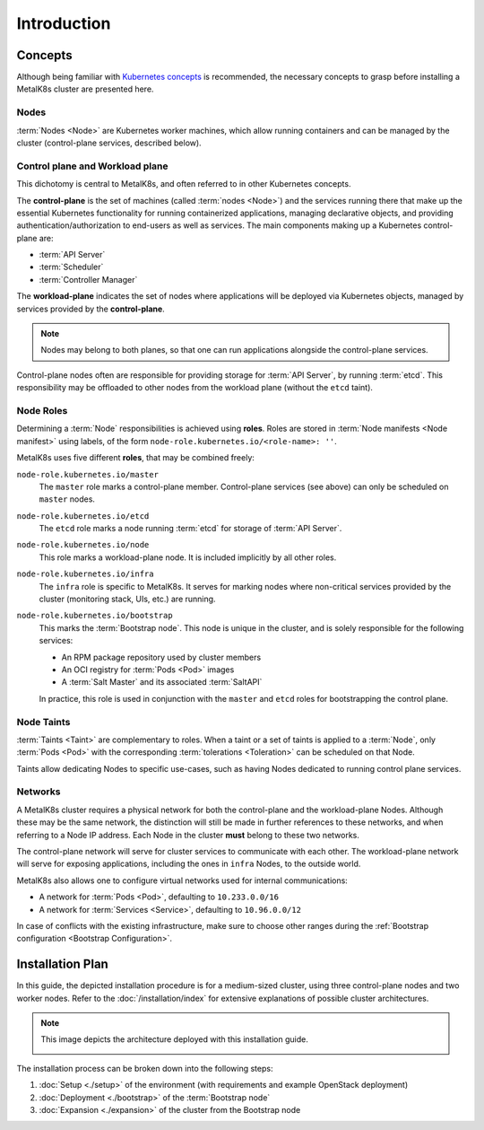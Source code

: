 Introduction
============

Concepts
^^^^^^^^
Although being familiar with
`Kubernetes concepts <https://kubernetes.io/docs/concepts/>`_
is recommended, the necessary concepts to grasp before installing a MetalK8s
cluster are presented here.

Nodes
"""""
:term:`Nodes <Node>` are Kubernetes worker machines, which allow running
containers and can be managed by the cluster (control-plane services,
described below).

Control plane and Workload plane
""""""""""""""""""""""""""""""""
This dichotomy is central to MetalK8s, and often referred to in other
Kubernetes concepts.

The **control-plane** is the set of machines (called :term:`nodes <Node>`) and
the services running there that make up the essential Kubernetes functionality
for running containerized applications, managing declarative objects, and
providing authentication/authorization to end-users as well as services.
The main components making up a Kubernetes control-plane are:

- :term:`API Server`
- :term:`Scheduler`
- :term:`Controller Manager`

The **workload-plane** indicates the set of nodes where applications
will be deployed via Kubernetes objects, managed by services provided by the
**control-plane**.

.. note::

   Nodes may belong to both planes, so that one can run applications
   alongside the control-plane services.

Control-plane nodes often are responsible for providing storage for
:term:`API Server`, by running :term:`etcd`. This responsibility may be
offloaded to other nodes from the workload plane (without the ``etcd`` taint).

Node Roles
""""""""""
Determining a :term:`Node` responsibilities is achieved using **roles**.
Roles are stored in :term:`Node manifests <Node manifest>` using labels, of the
form ``node-role.kubernetes.io/<role-name>: ''``.

MetalK8s uses five different **roles**, that may be combined freely:

``node-role.kubernetes.io/master``
  The ``master`` role marks a control-plane member. Control-plane services
  (see above) can only be scheduled on ``master`` nodes.

``node-role.kubernetes.io/etcd``
  The ``etcd`` role marks a node running :term:`etcd` for storage of
  :term:`API Server`.

``node-role.kubernetes.io/node``
  This role marks a workload-plane node. It is included implicitly by all
  other roles.

``node-role.kubernetes.io/infra``
  The ``infra`` role is specific to MetalK8s. It serves for marking nodes where
  non-critical services provided by the cluster (monitoring stack, UIs, etc.)
  are running.

``node-role.kubernetes.io/bootstrap``
  This marks the :term:`Bootstrap node`. This node is unique in the cluster,
  and is solely responsible for the following services:

  - An RPM package repository used by cluster members
  - An OCI registry for :term:`Pods <Pod>` images
  - A :term:`Salt Master` and its associated :term:`SaltAPI`

  In practice, this role is used in conjunction with the ``master``
  and ``etcd`` roles for bootstrapping the control plane.

Node Taints
"""""""""""
:term:`Taints <Taint>` are complementary to roles. When a taint or a set of
taints is applied to a :term:`Node`, only :term:`Pods <Pod>` with the
corresponding :term:`tolerations <Toleration>` can be scheduled on that Node.

Taints allow dedicating Nodes to specific use-cases, such as having Nodes
dedicated to running control plane services.


.. _installation-intro-networks:

Networks
""""""""
A MetalK8s cluster requires a physical network for both the control-plane and
the workload-plane Nodes. Although these may be the same network, the
distinction will still be made in further references to these networks, and
when referring to a Node IP address. Each Node in the cluster **must** belong
to these two networks.

The control-plane network will serve for cluster services to communicate with
each other. The workload-plane network will serve for exposing applications,
including the ones in ``infra`` Nodes, to the outside world.

.. todo:: Reference Ingress

MetalK8s also allows one to configure virtual networks used for internal
communications:

- A network for :term:`Pods <Pod>`, defaulting to ``10.233.0.0/16``
- A network for :term:`Services <Service>`, defaulting to ``10.96.0.0/12``

In case of conflicts with the existing infrastructure, make sure to choose
other ranges during the
:ref:`Bootstrap configuration <Bootstrap Configuration>`.


.. _installation-intro-install-plan:

Installation Plan
^^^^^^^^^^^^^^^^^
In this guide, the depicted installation procedure is for a medium-sized
cluster, using three control-plane nodes and two worker nodes. Refer to
the :doc:`/installation/index` for extensive explanations of possible
cluster architectures.

.. note::

   This image depicts the architecture deployed with this installation guide.

   .. image:: img/architecture.png
      :width: 100%

   .. todo::

      - describe architecture schema, include legend
      - improve architecture explanation and presentation

The installation process can be broken down into the following steps:

#. :doc:`Setup <./setup>` of the environment (with requirements and example
   OpenStack deployment)
#. :doc:`Deployment <./bootstrap>` of the :term:`Bootstrap node`
#. :doc:`Expansion <./expansion>` of the cluster from the Bootstrap node

.. todo:: Include a link to example Solution deployment?
